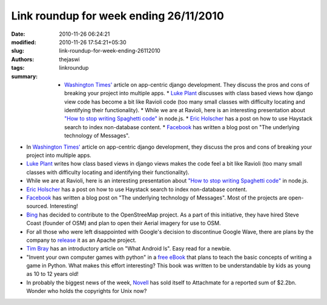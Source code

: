 Link roundup for week ending 26/11/2010
#######################################
:date: 2010-11-26 06:24:21
:modified: 2010-11-26 17:54:21+05:30
:slug: link-roundup-for-week-ending-26112010
:authors: thejaswi
:tags: linkroundup
:summary: * `Washington Times'`_ article on app-centric django development. They discuss the pros and cons of breaking your project into multiple apps. * `Luke Plant`_ discusses with class based views how django view code has become a bit like Ravioli code (too many small classes with difficulty locating and identifying their functionality). * While we are at Ravioli, here is an interesting presentation about `"How to stop writing Spaghetti code"`_ in node.js. * `Eric Holscher`_ has a post on how to use Haystack search to index non-database content. * Facebook_ has written a blog post on "The underlying technology of Messages".

* In `Washington Times'`_ article on app-centric django development, they discuss the pros and cons of breaking your project into multiple apps.
* `Luke Plant`_ writes how class based views in django views makes the code feel a bit like Ravioli (too many small classes with difficulty locating and identifying their functionality).
* While we are at Ravioli, here is an interesting presentation about `"How to stop writing Spaghetti code"`_ in node.js.
* `Eric Holscher`_ has a post on how to use Haystack search to index non-database content.
* Facebook_ has written a blog post on "The underlying technology of Messages". Most of the projects are open-sourced. Interesting!
* Bing_ has decided to contribute to the OpenStreeMap project. As a part of this initiative, they have hired Steve Coast (founder of OSM) and plan to open their Aerial imagery for use to OSM.
* For all those who were left disappointed with Google's decision to discontinue Google Wave, there are plans by the company to release_ it as an Apache project.
* `Tim Bray`_ has an introductory article on "What Android Is". Easy read for a newbie.
* "Invent your own computer games with python" in a `free eBook`_ that plans to teach the basic concepts of writing a game in Python. What makes this effort interesting? This book was written to be understandable by kids as young as 10 to 12 years old!
* In probably the biggest news of the week, Novell_ has sold itself to Attachmate for a reported sum of $2.2bn. Wonder who holds the copyrights for Unix now?

.. _`Washington Times'`: http://opensource.washingtontimes.com/blog/2010/nov/23/app-centric-django-development-part-1-introduction/
.. _`Luke Plant`: http://lukeplant.me.uk/blog/posts/class-based-views-and-dry-ravioli/
.. _`"How to stop writing Spaghetti code"`: http://www.slideshare.net/sh1mmer/how-to-stop-writing-spaghetti-code
.. _`Eric Holscher`: http://ericholscher.com/blog/2010/nov/17/using-haystack-index-non-database-content/
.. _Facebook: http://www.facebook.com/note.php?note_id=454991608919
.. _Bing: http://www.bing.com/community/site_blogs/b/maps/archive/2010/11/23/bing-engages-open-maps-community.aspx
.. _release: http://www.h-online.com/open/news/item/Google-Wave-to-become-Apache-project-1141480.html
.. _`Tim Bray`: http://www.tbray.org/ongoing/When/201x/2010/11/14/What-Android-Is
.. _`free eBook`: http://inventwithpython.com/
.. _Novell: http://www.zdnet.co.uk/news/mergers-and-acquisitions/2010/11/23/novell-sold-to-attachmate-for-22bn-40090945/

